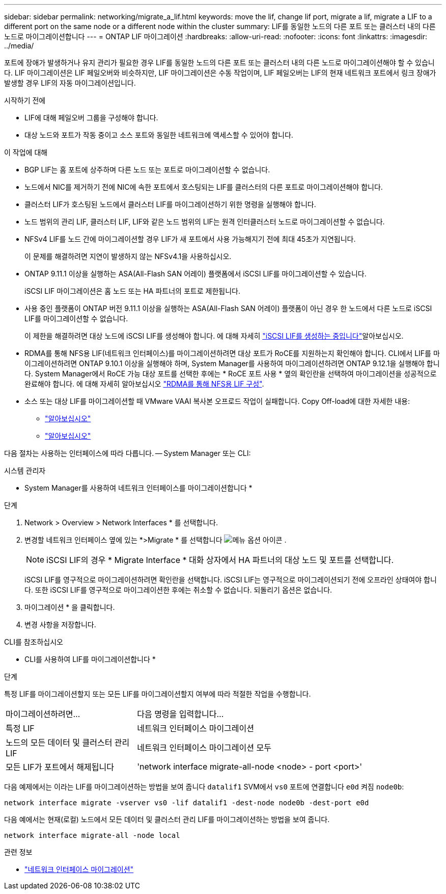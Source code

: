 ---
sidebar: sidebar 
permalink: networking/migrate_a_lif.html 
keywords: move the lif, change lif port, migrate a lif, migrate a LIF to a different port on the same node or a different node within the cluster 
summary: LIF를 동일한 노드의 다른 포트 또는 클러스터 내의 다른 노드로 마이그레이션합니다 
---
= ONTAP LIF 마이그레이션
:hardbreaks:
:allow-uri-read: 
:nofooter: 
:icons: font
:linkattrs: 
:imagesdir: ../media/


[role="lead"]
포트에 장애가 발생하거나 유지 관리가 필요한 경우 LIF를 동일한 노드의 다른 포트 또는 클러스터 내의 다른 노드로 마이그레이션해야 할 수 있습니다. LIF 마이그레이션은 LIF 페일오버와 비슷하지만, LIF 마이그레이션은 수동 작업이며, LIF 페일오버는 LIF의 현재 네트워크 포트에서 링크 장애가 발생할 경우 LIF의 자동 마이그레이션입니다.

.시작하기 전에
* LIF에 대해 페일오버 그룹을 구성해야 합니다.
* 대상 노드와 포트가 작동 중이고 소스 포트와 동일한 네트워크에 액세스할 수 있어야 합니다.


.이 작업에 대해
* BGP LIF는 홈 포트에 상주하며 다른 노드 또는 포트로 마이그레이션할 수 없습니다.
* 노드에서 NIC를 제거하기 전에 NIC에 속한 포트에서 호스팅되는 LIF를 클러스터의 다른 포트로 마이그레이션해야 합니다.
* 클러스터 LIF가 호스팅된 노드에서 클러스터 LIF를 마이그레이션하기 위한 명령을 실행해야 합니다.
* 노드 범위의 관리 LIF, 클러스터 LIF, LIF와 같은 노드 범위의 LIF는 원격 인터클러스터 노드로 마이그레이션할 수 없습니다.
* NFSv4 LIF를 노드 간에 마이그레이션할 경우 LIF가 새 포트에서 사용 가능해지기 전에 최대 45초가 지연됩니다.
+
이 문제를 해결하려면 지연이 발생하지 않는 NFSv4.1을 사용하십시오.

* ONTAP 9.11.1 이상을 실행하는 ASA(All-Flash SAN 어레이) 플랫폼에서 iSCSI LIF를 마이그레이션할 수 있습니다.
+
iSCSI LIF 마이그레이션은 홈 노드 또는 HA 파트너의 포트로 제한됩니다.

* 사용 중인 플랫폼이 ONTAP 버전 9.11.1 이상을 실행하는 ASA(All-Flash SAN 어레이) 플랫폼이 아닌 경우 한 노드에서 다른 노드로 iSCSI LIF를 마이그레이션할 수 없습니다.
+
이 제한을 해결하려면 대상 노드에 iSCSI LIF를 생성해야 합니다. 에 대해 자세히 link:../networking/create_a_lif.html["iSCSI LIF를 생성하는 중입니다"]알아보십시오.

* RDMA를 통해 NFS용 LIF(네트워크 인터페이스)를 마이그레이션하려면 대상 포트가 RoCE를 지원하는지 확인해야 합니다. CLI에서 LIF를 마이그레이션하려면 ONTAP 9.10.1 이상을 실행해야 하며, System Manager를 사용하여 마이그레이션하려면 ONTAP 9.12.1을 실행해야 합니다. System Manager에서 RoCE 가능 대상 포트를 선택한 후에는 * RoCE 포트 사용 * 옆의 확인란을 선택하여 마이그레이션을 성공적으로 완료해야 합니다. 에 대해 자세히 알아보십시오 link:../nfs-rdma/configure-lifs-task.html["RDMA를 통해 NFS용 LIF 구성"].
* 소스 또는 대상 LIF를 마이그레이션할 때 VMware VAAI 복사본 오프로드 작업이 실패합니다. Copy Off-load에 대한 자세한 내용:
+
** link:../nfs-admin/support-vmware-vstorage-over-nfs-concept.html["알아보십시오"]
** link:../san-admin/storage-virtualization-vmware-copy-offload-concept.html["알아보십시오"]




다음 절차는 사용하는 인터페이스에 따라 다릅니다. -- System Manager 또는 CLI:

[role="tabbed-block"]
====
.시스템 관리자
--
* System Manager를 사용하여 네트워크 인터페이스를 마이그레이션합니다 *

.단계
. Network > Overview > Network Interfaces * 를 선택합니다.
. 변경할 네트워크 인터페이스 옆에 있는 *>Migrate * 를 선택합니다 image:icon_kabob.gif["메뉴 옵션 아이콘"] .
+

NOTE: iSCSI LIF의 경우 * Migrate Interface * 대화 상자에서 HA 파트너의 대상 노드 및 포트를 선택합니다.

+
iSCSI LIF를 영구적으로 마이그레이션하려면 확인란을 선택합니다. iSCSI LIF는 영구적으로 마이그레이션되기 전에 오프라인 상태여야 합니다. 또한 iSCSI LIF를 영구적으로 마이그레이션한 후에는 취소할 수 없습니다. 되돌리기 옵션은 없습니다.

. 마이그레이션 * 을 클릭합니다.
. 변경 사항을 저장합니다.


--
.CLI를 참조하십시오
--
* CLI를 사용하여 LIF를 마이그레이션합니다 *

.단계
특정 LIF를 마이그레이션할지 또는 모든 LIF를 마이그레이션할지 여부에 따라 적절한 작업을 수행합니다.

[cols="30,70"]
|===


| 마이그레이션하려면... | 다음 명령을 입력합니다... 


 a| 
특정 LIF
 a| 
네트워크 인터페이스 마이그레이션



 a| 
노드의 모든 데이터 및 클러스터 관리 LIF
 a| 
네트워크 인터페이스 마이그레이션 모두



 a| 
모든 LIF가 포트에서 해제됩니다
 a| 
'network interface migrate-all-node <node> - port <port>'

|===
다음 예제에서는 이라는 LIF를 마이그레이션하는 방법을 보여 줍니다 `datalif1` SVM에서 `vs0` 포트에 연결합니다 `e0d` 켜짐 `node0b`:

....
network interface migrate -vserver vs0 -lif datalif1 -dest-node node0b -dest-port e0d
....
다음 예에서는 현재(로컬) 노드에서 모든 데이터 및 클러스터 관리 LIF를 마이그레이션하는 방법을 보여 줍니다.

....
network interface migrate-all -node local
....
--
====
.관련 정보
* link:https://docs.netapp.com/us-en/ontap-cli/network-interface-migrate.html["네트워크 인터페이스 마이그레이션"^]

